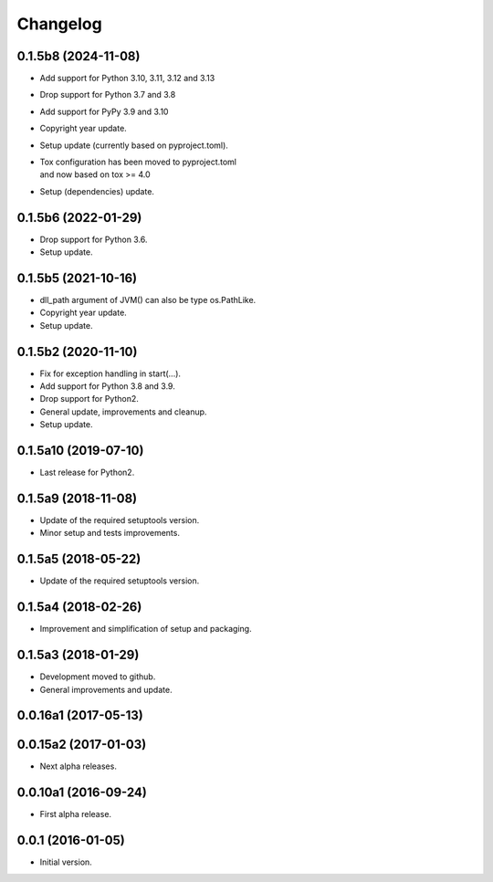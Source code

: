 Changelog
=========

0.1.5b8 (2024-11-08)
--------------------
- Add support for Python 3.10, 3.11, 3.12 and 3.13
- Drop support for Python 3.7 and 3.8
- Add support for PyPy 3.9 and 3.10
- Copyright year update.
- Setup update (currently based on pyproject.toml).
- | Tox configuration has been moved to pyproject.toml
  | and now based on tox >= 4.0
- Setup (dependencies) update.

0.1.5b6 (2022-01-29)
--------------------
- Drop support for Python 3.6.
- Setup update.

0.1.5b5 (2021-10-16)
--------------------
- dll_path argument of JVM() can also be type os.PathLike.
- Copyright year update.
- Setup update.

0.1.5b2 (2020-11-10)
--------------------
- Fix for exception handling in start(...).
- Add support for Python 3.8 and 3.9.
- Drop support for Python2.
- General update, improvements and cleanup.
- Setup update.

0.1.5a10 (2019-07-10)
---------------------
- Last release for Python2.

0.1.5a9 (2018-11-08)
--------------------
- Update of the required setuptools version.
- Minor setup and tests improvements.

0.1.5a5 (2018-05-22)
--------------------
- Update of the required setuptools version.

0.1.5a4 (2018-02-26)
--------------------
- Improvement and simplification of setup and packaging.

0.1.5a3 (2018-01-29)
--------------------
- Development moved to github.
- General improvements and update.

0.0.16a1 (2017-05-13)
---------------------
0.0.15a2 (2017-01-03)
---------------------
- Next alpha releases.

0.0.10a1 (2016-09-24)
---------------------
- First alpha release.

0.0.1 (2016-01-05)
------------------
- Initial version.
